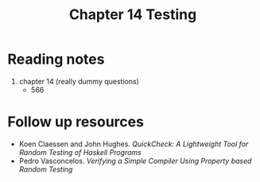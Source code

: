 #+TITLE: Chapter 14 Testing

* Reading notes
1. chapter 14 (really dummy questions)
   - 566

* Follow up resources
- Koen Claessen and John Hughes. /QuickCheck: A Lightweight Tool for Random Testing of Haskell Programs/
- Pedro Vasconcelos. /Verifying a Simple Compiler Using Property based Random Testing/
